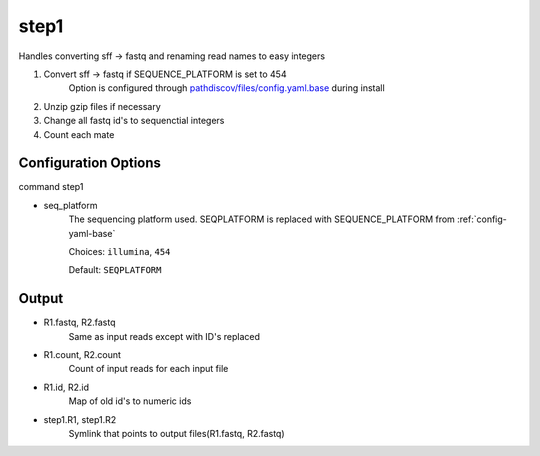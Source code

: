 =====
step1
=====

Handles converting sff -> fastq and renaming read names to easy integers

#. Convert sff -> fastq if SEQUENCE_PLATFORM is set to 454
    Option is configured through `pathdiscov/files/config.yaml.base <../../../../pathdiscov/files/config.yaml.base>`_ during install
#. Unzip gzip files if necessary
#. Change all fastq id's to sequenctial integers
#. Count each mate

Configuration Options
=====================

command step1

* seq_platform
    The sequencing platform used. SEQPLATFORM is replaced with SEQUENCE_PLATFORM from :ref:`config-yaml-base`

    Choices: ``illumina``, ``454``

    Default: ``SEQPLATFORM``

Output
======

* R1.fastq, R2.fastq
    Same as input reads except with ID's replaced
* R1.count, R2.count
    Count of input reads for each input file
* R1.id, R2.id
    Map of old id's to numeric ids
* step1.R1, step1.R2
    Symlink that points to output files(R1.fastq, R2.fastq)
